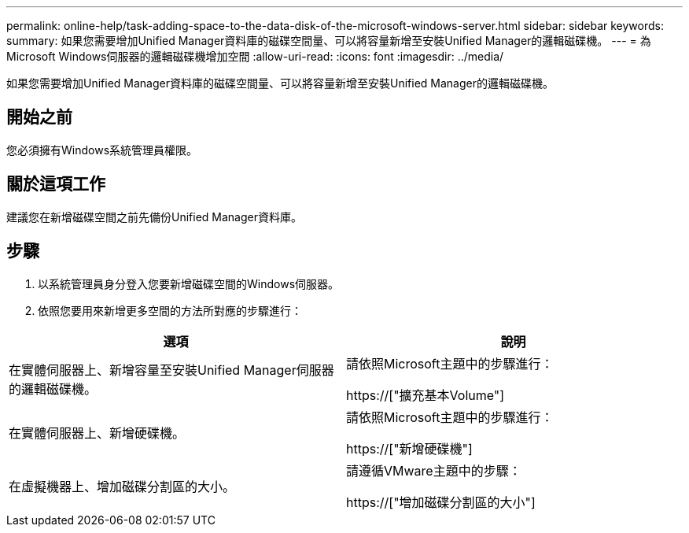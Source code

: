 ---
permalink: online-help/task-adding-space-to-the-data-disk-of-the-microsoft-windows-server.html 
sidebar: sidebar 
keywords:  
summary: 如果您需要增加Unified Manager資料庫的磁碟空間量、可以將容量新增至安裝Unified Manager的邏輯磁碟機。 
---
= 為Microsoft Windows伺服器的邏輯磁碟機增加空間
:allow-uri-read: 
:icons: font
:imagesdir: ../media/


[role="lead"]
如果您需要增加Unified Manager資料庫的磁碟空間量、可以將容量新增至安裝Unified Manager的邏輯磁碟機。



== 開始之前

您必須擁有Windows系統管理員權限。



== 關於這項工作

建議您在新增磁碟空間之前先備份Unified Manager資料庫。



== 步驟

. 以系統管理員身分登入您要新增磁碟空間的Windows伺服器。
. 依照您要用來新增更多空間的方法所對應的步驟進行：


[cols="2*"]
|===
| 選項 | 說明 


 a| 
在實體伺服器上、新增容量至安裝Unified Manager伺服器的邏輯磁碟機。
 a| 
請依照Microsoft主題中的步驟進行：

https://["擴充基本Volume"]



 a| 
在實體伺服器上、新增硬碟機。
 a| 
請依照Microsoft主題中的步驟進行：

https://["新增硬碟機"]



 a| 
在虛擬機器上、增加磁碟分割區的大小。
 a| 
請遵循VMware主題中的步驟：

https://["增加磁碟分割區的大小"]

|===